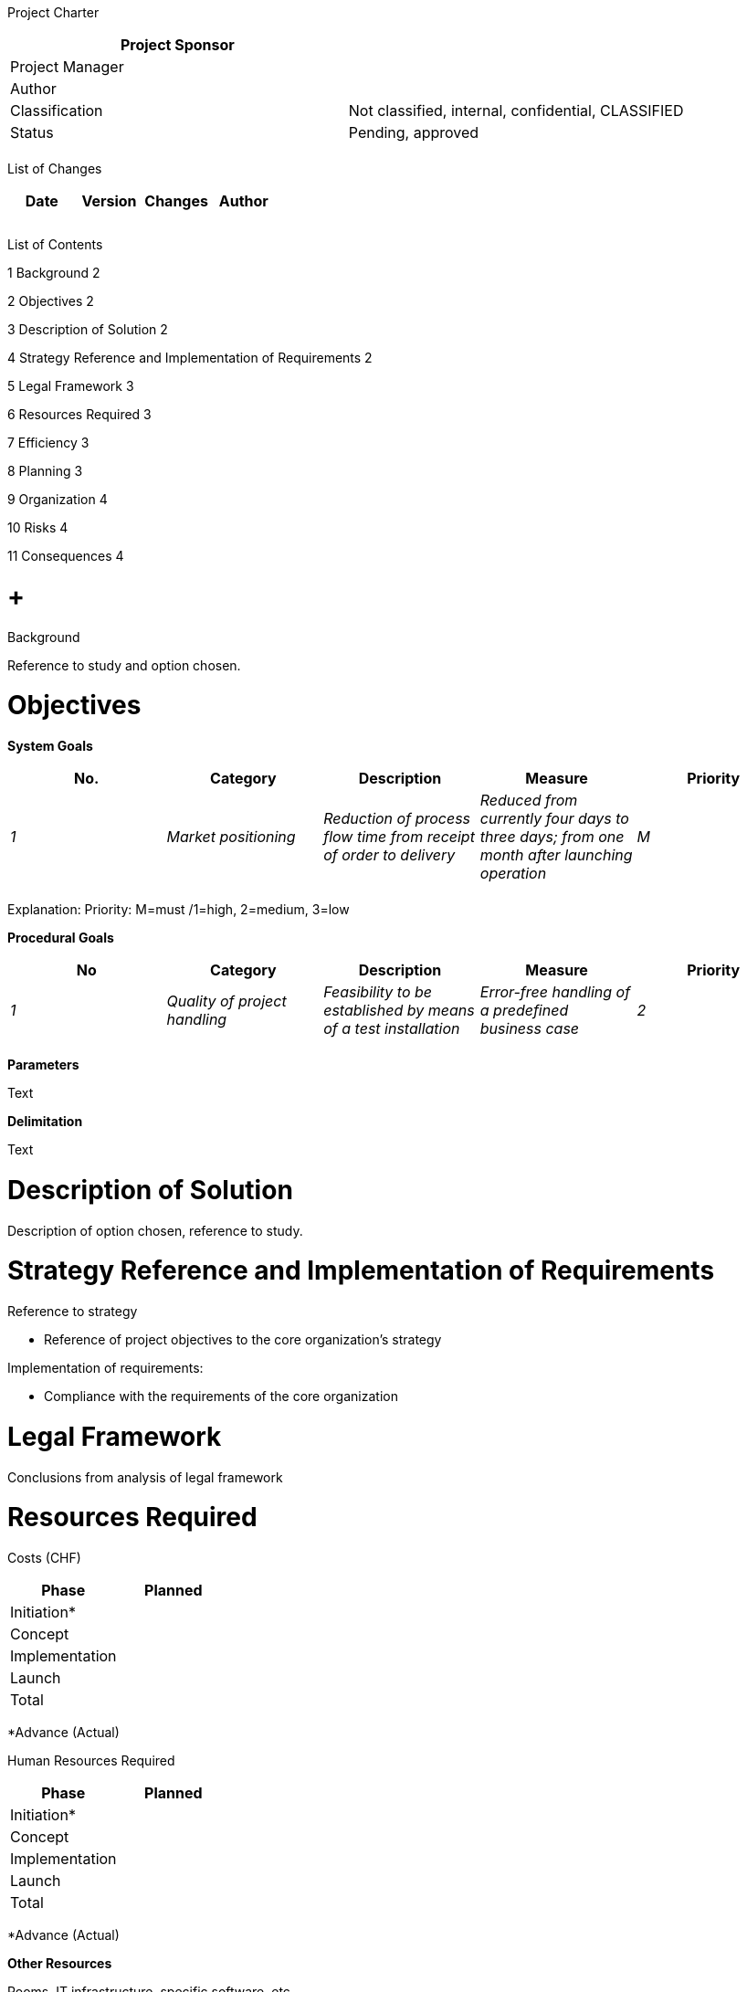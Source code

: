Project Charter

[cols=",",options="header",]
|==================================================================
|Project Sponsor |
|Project Manager |
|Author |
|Classification |Not classified, internal, confidential, CLASSIFIED
|Status |Pending, approved
| |
|==================================================================

List of Changes

[cols=",,,",options="header",]
|==============================
|Date |Version |Changes |Author
| | | |
| | | |
| | | |
|==============================

List of Contents

1 Background 2

2 Objectives 2

3 Description of Solution 2

4 Strategy Reference and Implementation of Requirements 2

5 Legal Framework 3

6 Resources Required 3

7 Efficiency 3

8 Planning 3

9 Organization 4

10 Risks 4

11 Consequences 4

[[background]]
=  +
Background

Reference to study and option chosen.

[[objectives]]
= Objectives

*System Goals*

[cols=",,,,",options="header",]
|==============================================================================================================================================================================================
|No. |Category |Description |Measure |Priority
|_1_ |_Market positioning_ |_Reduction of process flow time from receipt of order to delivery_ |_Reduced from currently four days to three days; from one month after launching operation_ |_M_
| | | | |
|==============================================================================================================================================================================================

Explanation: Priority: M=must /1=high, 2=medium, 3=low

*Procedural Goals*

[cols=",,,,",options="header",]
|=============================================================================================================================================================
|No |Category |Description |Measure |Priority
|_1_ |_Quality of project handling_ |_Feasibility to be established by means of a test installation_ |_Error-free handling of a predefined business case_ |_2_
| | | | |
|=============================================================================================================================================================

*Parameters*

Text

*Delimitation*

Text

[[description-of-solution]]
= Description of Solution

Description of option chosen, reference to study.

[[strategy-reference-and-implementation-of-requirements]]
= Strategy Reference and Implementation of Requirements

Reference to strategy

* Reference of project objectives to the core organization's strategy

Implementation of requirements:

* Compliance with the requirements of the core organization

[[legal-framework]]
= Legal Framework

Conclusions from analysis of legal framework

[[resources-required]]
= Resources Required

Costs (CHF)

[cols=",",options="header",]
|================
|Phase |Planned
|Initiation* |
|Concept |
|Implementation |
|Launch |
|Total |
|================

*Advance (Actual)

Human Resources Required

[cols=",",options="header",]
|================
|Phase |Planned
|Initiation* |
|Concept |
|Implementation |
|Launch |
|Total |
|================

*Advance (Actual)

*Other Resources*

Rooms, IT infrastructure, specific software, etc.

[[efficiency]]
= Efficiency

According to the core organization's requirements: Usually costs and time required for project and operation; benefit (quantifiable or not quantifiable)

[[planning]]
= Planning

Milestones and deadlines

[cols=",",options="header",]
|===============================
|Milestone |Planned
|_project release_ |_12.12.2015_
| |
|===============================

[[organization]]
= Organization

[cols=",,,",options="header",]
|==========================================================================
|Role in the Project Organization |Name |Ref. |Function/Organizational Unit
|_Project Sponsor_ |_Kurt Müller_ |_muk_ |_Head of xyz Department_
|_Steering committee_ | | |
|_Project Manager_ | | |
|_ISDP manager_ | | |
|_Specialist: User representative_ | | |
|_Specialist: Business process owner_ | | |
| | | |
|==========================================================================

[[risks]]
= Risks

[cols=",,,,,,,",options="header",]
|================================================================================================
|No. |Risk Description |PO |LI |RN |Measures |To be Handled by |Deadline
|_R1_ |_IT system does not perform well enough_ |_2_ |_3_ |_6_ |_Performance Tests_ |PM |01.01.01
| | | | | | | |
|================================================================================================

Explanation: PO=probability of occurrence: 1 low / 2 medium / 3 high; LI=level of impact 1 low / 2 medium / 3 high, RN=risk number

[[consequences]]
= Consequences

*If project is released*

Text

*If project is not released or if it is released at a later date*

Text
